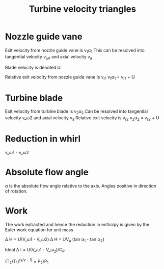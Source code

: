 :PROPERTIES:
:ID:       8686fa8a-b99f-4d46-a1be-d447529fd8f0
:END:
#+title: Turbine velocity triangles

* Nozzle guide vane
Exit velocity from nozzle guide vane is v_{1}\alpha_1
This can be resolved into tangential velocity v_{\omega1} and axial velocity v_a

Blade velocity is denoted U

Relative exit velocity from nozzle guide vane is v_r1
v_{1}\alpha_1 = v_r1 + U

* Turbine blade
Exit velocity from turbine blade is v_{2}\alpha_2
Can be resolved into tangential velocity v_\omega2 and axial velocity v_a
Relative exit velocity is v_r2
v_{2}\alpha_2 = v_r2 + U

* Reduction in whirl
v_\omega1 - v_\omega2

* Absolute flow angle
\alpha is the absolute flow angle relative to the axis. Angles positive in direction of rotation.

* Work
The work extracted and hence the reduction in enthalpy is given by the Euler work equation for unit mass

\Delta H = U(V_\omega1 - V_\omega2)
\Delta H = UV_a (tan \alpha_1 - tan \alpha_2)

Ideal \Delta t = U(V_\omega1 - V_\omega_2)/C_P

(T_2/T_1)^(\gamma/\gamma-1) = P_2/P_1

